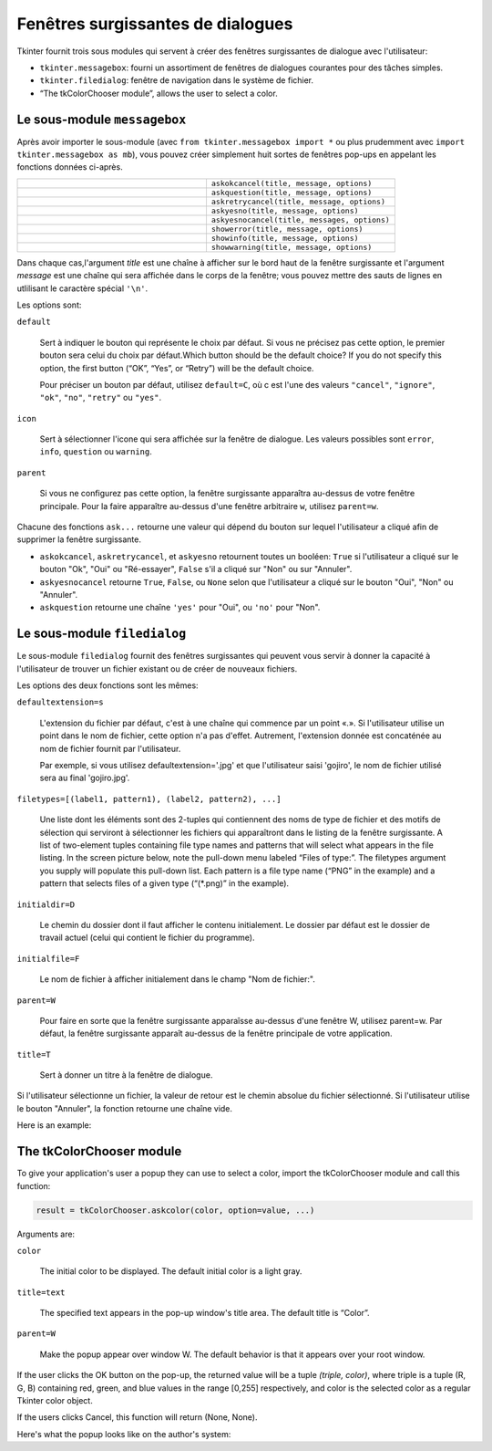 .. _DIALOGS:

**********************************
Fenêtres surgissantes de dialogues
**********************************

Tkinter fournit trois sous modules qui servent à créer des fenêtres surgissantes de dialogue avec l'utilisateur:

* ``tkinter.messagebox``: fourni un assortiment de fenêtres de dialogues courantes pour des tâches simples. 

*  ``tkinter.filedialog``: fenêtre de navigation dans le système de fichier.

*  “The tkColorChooser module”, allows the user to select a color.
    
Le sous-module ``messagebox``
=============================

Après avoir importer le sous-module (avec ``from tkinter.messagebox import *`` ou plus prudemment avec ``import tkinter.messagebox as mb``), vous pouvez créer simplement huit sortes de fenêtres pop-ups en appelant les fonctions données ci-après.

.. list-table::
   :widths: 50 50
   :header-rows: 0

   * - .. image:: img/messagedialog/askokcancel.png 
     - ``askokcancel(title, message, options)``
   * - .. image:: img/messagedialog/askquestion.png
     - ``askquestion(title, message, options)``
   * - .. image:: img/messagedialog/askretrycancel.png
     - ``askretrycancel(title, message, options)``
   * - .. image:: img/messagedialog/askyesno.png
     - ``askyesno(title, message, options)``
   * - .. image:: img/messagedialog/askyesnocancel.png
     - ``askyesnocancel(title, messages, options)``
   * - .. image:: img/messagedialog/showerror.png
     - ``showerror(title, message, options)``
   * - .. image:: img/messagedialog/showinfo.png
     - ``showinfo(title, message, options)``
   * - .. image:: img/messagedialog/showwarning.png
     - ``showwarning(title, message, options)``

Dans chaque cas,l'argument *title* est une chaîne à afficher sur le bord haut de la fenêtre surgissante et l'argument *message* est une chaîne qui sera affichée dans le corps de la fenêtre; vous pouvez mettre des sauts de lignes en utlilisant le caractère spécial ``'\n'``.

Les options sont:

``default``

    Sert à indiquer le bouton qui représente le choix par défaut. Si vous ne précisez pas cette option, le premier bouton sera celui du choix par défaut.Which button should be the default choice? If you do not specify this option, the first button (“OK”, “Yes”, or “Retry”) will be the default choice.

    Pour préciser un bouton par défaut, utilisez ``default=C``, où c est l'une des valeurs ``"cancel"``, ``"ignore"``, ``"ok"``, ``"no"``, ``"retry"`` ou ``"yes"``.

``icon``

    Sert à sélectionner l'icone qui sera affichée sur la fenêtre de dialogue. Les valeurs possibles sont ``error``, ``info``, ``question`` ou ``warning``.

``parent``

    Si vous ne configurez pas cette option, la fenêtre surgissante apparaîtra au-dessus de votre fenêtre principale. Pour la faire apparaître au-dessus d'une fenêtre arbitraire ``w``, utilisez ``parent=w``.

Chacune des fonctions ``ask...`` retourne une valeur qui dépend du bouton sur lequel l'utilisateur a cliqué afin de supprimer la fenêtre surgissante.

* ``askokcancel``, ``askretrycancel``, et ``askyesno`` retournent toutes un booléen: ``True`` si l'utilisateur a cliqué sur le bouton "Ok", "Oui" ou "Ré-essayer", ``False`` s'il a cliqué sur "Non" ou sur "Annuler".

* ``askyesnocancel`` retourne ``True``, ``False``, ou ``None`` selon que l'utilisateur a cliqué sur le bouton "Oui", "Non" ou "Annuler".

* ``askquestion`` retourne une chaîne ``'yes'`` pour "Oui", ou ``'no'`` pour "Non".
    
Le sous-module ``filedialog``
=============================

Le sous-module ``filedialog`` fournit des fenêtres surgissantes qui peuvent vous servir à donner la capacité à l'utilisateur de trouver un fichier existant ou de créer de nouveaux fichiers.

.. py:method:: askopenfilename(option=value, ...)

    Produit une fenêtre surgissante qui permet à l'utilisateur de sélectionner un fichier existant. Si l'utilisateur sélectionne un fichier qui n'existe pas, une popup apparaîtra indiquant que le fichier sélectionné n'existe pas.

.. py:method:: asksaveasfilename(option=value, ...)

    Produit une fenêtre surgissante qui permet à l'utilsateur de créer un nouveau fichier ou de remplacer un fichier qui existe déjà par un autre. Si l'utilisateur sélectionne un fichier qui existe déjà, une popup apparaît pour mettre en garde sur le fait que le fichier existe déjà et pour demander si l'utilisateur souhaite vraiment le remplacer.

Les options des deux fonctions sont les mêmes:

``defaultextension=s``

    L'extension du fichier par défaut, c'est à une chaîne qui commence par un point «.». Si l'utilisateur utilise un point dans le nom de fichier, cette option n'a pas d'effet. Autrement, l'extension donnée est concaténée au nom de fichier fournit par l'utilisateur.

    Par exemple, si vous utilisez defaultextension='.jpg' et que l'utilisateur saisi 'gojiro', le nom de fichier utilisé sera au final 'gojiro.jpg'.

``filetypes=[(label1, pattern1), (label2, pattern2), ...]``

    Une liste dont les éléments sont des 2-tuples qui contiennent des noms de type de fichier et des motifs de sélection qui serviront à sélectionner les fichiers qui apparaîtront dans le listing de la fenêtre surgissante. A list of two-element tuples containing file type names and patterns that will select what appears in the file listing. In the screen picture below, note the pull-down menu labeled “Files of type:”. The filetypes argument you supply will populate this pull-down list. Each pattern is a file type name (“PNG” in the example) and a pattern that selects files of a given type (“(\*.png)” in the example). 

``initialdir=D``

    Le chemin du dossier dont il faut afficher le contenu initialement. Le dossier par défaut est le dossier de travail actuel (celui qui contient le fichier du programme).

``initialfile=F``

    Le nom de fichier à afficher initialement dans le champ "Nom de fichier:".

``parent=W``

    Pour faire en sorte que la fenêtre surgissante apparaîsse au-dessus d'une fenêtre W, utilisez parent=w. Par défaut, la fenêtre surgissante apparaît au-dessus de la fenêtre principale de votre application.

``title=T``

    Sert à donner un titre à la fenêtre de dialogue.

Si l'utilisateur sélectionne un fichier, la valeur de retour est le chemin absolue du fichier sélectionné. Si l'utilisateur utilise le bouton "Annuler", la fonction retourne une chaîne vide.

Here is an example:

The tkColorChooser module
=========================

To give your application's user a popup they can use to select a color, import the tkColorChooser module and call this function:

.. code-block:: python

        result = tkColorChooser.askcolor(color, option=value, ...)

Arguments are:

``color``

    The initial color to be displayed. The default initial color is a light gray. 

``title=text``

    The specified text appears in the pop-up window's title area. The default title is “Color”. 

``parent=W``

    Make the popup appear over window W. The default behavior is that it appears over your root window. 

If the user clicks the OK button on the pop-up, the returned value will be a tuple `(triple, color)`, where triple is a tuple (R, G, B) containing red, green, and blue values in the range [0,255] respectively, and color is the selected color as a regular Tkinter color object.

If the users clicks Cancel, this function will return (None, None).

Here's what the popup looks like on the author's system:

